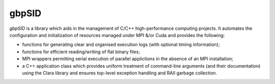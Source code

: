 gbpSID
======

*gbpSID* is a library which aids in the management of C/C++ high-performance computing projects.  It automates the configuration and initialization of resources managed under MPI &/or Cuda and provides the following:

* functions for generating clear and organised execution logs (with optional timing information);

* functions for efficient reading/writing of flat binary files;

* MPI wrappers permitting serial execution of parallel applictions in the absence of an MPI installation;

* a C++ application class which provides uniform treatment of command-line arguments (and their documentation) using the Clara library and ensures top-level exception handling and RAII garbage collection.
